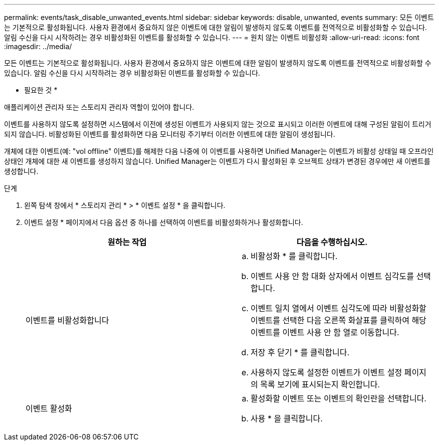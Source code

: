 ---
permalink: events/task_disable_unwanted_events.html 
sidebar: sidebar 
keywords: disable, unwanted, events 
summary: 모든 이벤트는 기본적으로 활성화됩니다. 사용자 환경에서 중요하지 않은 이벤트에 대한 알림이 발생하지 않도록 이벤트를 전역적으로 비활성화할 수 있습니다. 알림 수신을 다시 시작하려는 경우 비활성화된 이벤트를 활성화할 수 있습니다. 
---
= 원치 않는 이벤트 비활성화
:allow-uri-read: 
:icons: font
:imagesdir: ../media/


[role="lead"]
모든 이벤트는 기본적으로 활성화됩니다. 사용자 환경에서 중요하지 않은 이벤트에 대한 알림이 발생하지 않도록 이벤트를 전역적으로 비활성화할 수 있습니다. 알림 수신을 다시 시작하려는 경우 비활성화된 이벤트를 활성화할 수 있습니다.

* 필요한 것 *

애플리케이션 관리자 또는 스토리지 관리자 역할이 있어야 합니다.

이벤트를 사용하지 않도록 설정하면 시스템에서 이전에 생성된 이벤트가 사용되지 않는 것으로 표시되고 이러한 이벤트에 대해 구성된 알림이 트리거되지 않습니다. 비활성화된 이벤트를 활성화하면 다음 모니터링 주기부터 이러한 이벤트에 대한 알림이 생성됩니다.

개체에 대한 이벤트(예: "vol offline" 이벤트)를 해제한 다음 나중에 이 이벤트를 사용하면 Unified Manager는 이벤트가 비활성 상태일 때 오프라인 상태인 개체에 대한 새 이벤트를 생성하지 않습니다. Unified Manager는 이벤트가 다시 활성화된 후 오브젝트 상태가 변경된 경우에만 새 이벤트를 생성합니다.

.단계
. 왼쪽 탐색 창에서 * 스토리지 관리 * > * 이벤트 설정 * 을 클릭합니다.
. 이벤트 설정 * 페이지에서 다음 옵션 중 하나를 선택하여 이벤트를 비활성화하거나 활성화합니다.
+
|===
| 원하는 작업 | 다음을 수행하십시오. 


 a| 
이벤트를 비활성화합니다
 a| 
.. 비활성화 * 를 클릭합니다.
.. 이벤트 사용 안 함 대화 상자에서 이벤트 심각도를 선택합니다.
.. 이벤트 일치 열에서 이벤트 심각도에 따라 비활성화할 이벤트를 선택한 다음 오른쪽 화살표를 클릭하여 해당 이벤트를 이벤트 사용 안 함 열로 이동합니다.
.. 저장 후 닫기 * 를 클릭합니다.
.. 사용하지 않도록 설정한 이벤트가 이벤트 설정 페이지의 목록 보기에 표시되는지 확인합니다.




 a| 
이벤트 활성화
 a| 
.. 활성화할 이벤트 또는 이벤트의 확인란을 선택합니다.
.. 사용 * 을 클릭합니다.


|===

